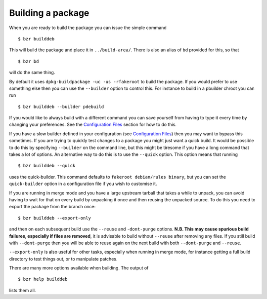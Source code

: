 Building a package
------------------

When you are ready to build the package you can issue the simple command

::

  $ bzr builddeb

This will build the package and place it in ``../build-area/``. There is
also an alias of ``bd`` provided for this, so that

:: 

  $ bzr bd

will do the same thing.

By default it uses ``dpkg-buildpackage -uc -us -rfakeroot`` to build the
package. If you would prefer to use something else then you can use the
``--builder`` option to control this. For instance to build in a pbuilder
chroot you can run

::

  $ bzr builddeb --builder pdebuild

If you would like to always build with a different command you can save
yourself from having to type it every time by changing your preferences.
See the `Configuration Files`_ section for how to do this.

.. _Configuration Files: configuration.html

If you have a slow builder defined in your configuration (see `Configuration
Files`_) then you may want to bypass this sometimes. If you are trying to
quickly test changes to a package you might just want a quick build. It
would be possible to do this by specifying ``--builder`` on the command
line, but this might be tiresome if you have a long command that takes a lot
of options. An alternative way to do this is to use the ``--quick`` option.
This option means that running

::

  $ bzr builddeb --quick

uses the quick-builder. This command defaults to ``fakeroot debian/rules
binary``, but you can set the ``quick-builder`` option in a configuration
file if you wish to customise it.

If you are running in merge mode and you have a large upstream tarball that
takes a while to unpack, you can avoid having to wait for that on every
build by unpacking it once and then reusing the unpacked source. To do this
you need to export the package from the branch once::

  $ bzr builddeb --export-only

and then on each subsequent build use the ``--reuse`` and ``-dont-purge``
options. **N.B. This may cause spurious build failures, especially if files
are removed**, it is advisable to build without ``--reuse`` after removing
any files. If you still build with ``--dont-purge`` then you will be able to
reuse again on the next build with both ``--dont-purge`` and ``--reuse``.

``--export-only`` is also useful for other tasks, especially when running in
merge mode, for instance getting a full build directory to test things out,
or to manipulate patches.

There are many more options available when building. The output of

::

  $ bzr help builddeb

lists them all.

.. vim: set ft=rst tw=76 :

